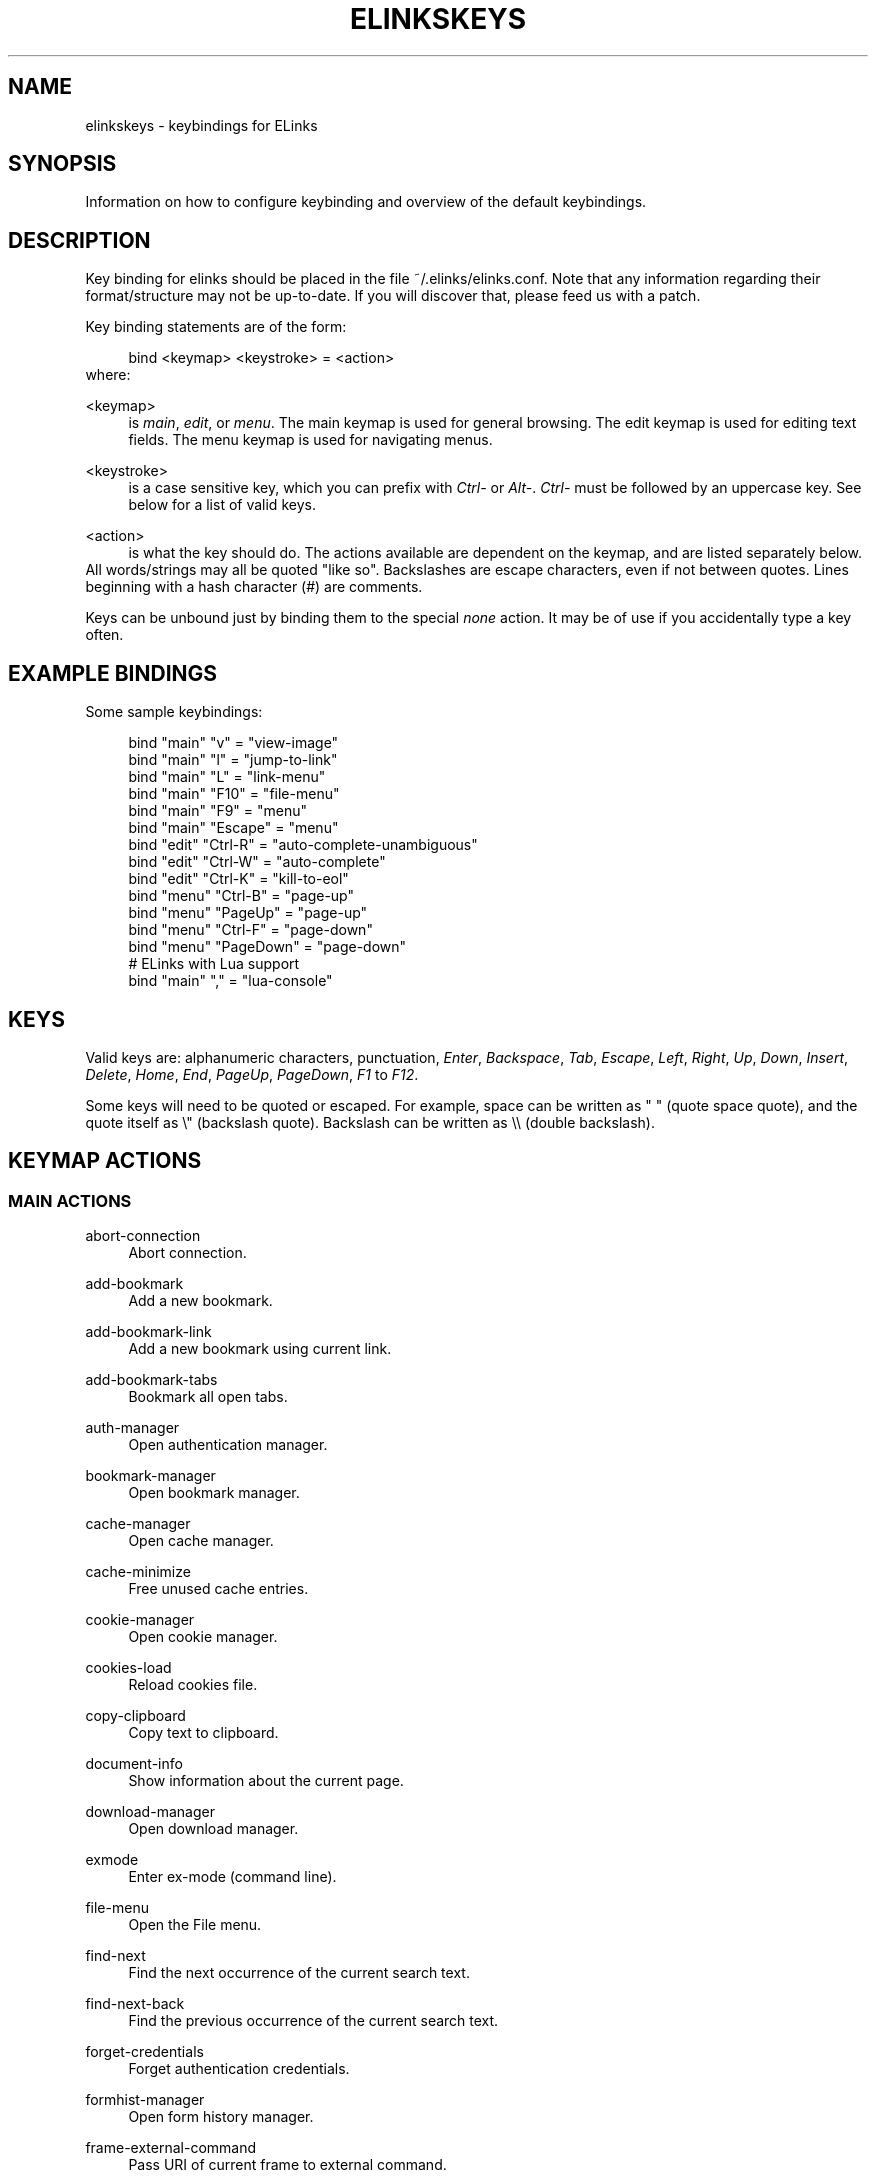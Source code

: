 .\"     Title: elinkskeys
.\"    Author: 
.\" Generator: DocBook XSL Stylesheets v1.72.0 <http://docbook.sf.net/>
.\"      Date: 03/03/2008
.\"    Manual: ELinks keybindings
.\"    Source: ELinks 0.11.4rc0.GIT
.\"
.TH "ELINKSKEYS" "5" "03/03/2008" "ELinks 0.11.4rc0.GIT" "ELinks keybindings"
.\" disable hyphenation
.nh
.\" disable justification (adjust text to left margin only)
.ad l
.SH "NAME"
elinkskeys \- keybindings for ELinks
.SH "SYNOPSIS"
Information on how to configure keybinding and overview of the default keybindings.
.sp
.SH "DESCRIPTION"
Key binding for elinks should be placed in the file ~/.elinks/elinks.conf. Note that any information regarding their format/structure may not be up\-to\-date. If you will discover that, please feed us with a patch.
.sp
Key binding statements are of the form:
.sp
.sp
.RS 4
.nf
bind <keymap> <keystroke> = <action>
.fi
.RE
where:
.sp
.PP
<keymap>
.RS 4
is
\fImain\fR,
\fIedit\fR, or
\fImenu\fR. The main keymap is used for general browsing. The edit keymap is used for editing text fields. The menu keymap is used for navigating menus.
.RE
.PP
<keystroke>
.RS 4
is a case sensitive key, which you can prefix with
\fICtrl\-\fR
or
\fIAlt\-\fR.
\fICtrl\-\fR
must be followed by an uppercase key. See below for a list of valid keys.
.RE
.PP
<action>
.RS 4
is what the key should do. The actions available are dependent on the keymap, and are listed separately below.
.RE
All words/strings may all be quoted "like so". Backslashes are escape characters, even if not between quotes. Lines beginning with a hash character (#) are comments.
.sp
Keys can be unbound just by binding them to the special \fInone\fR action. It may be of use if you accidentally type a key often.
.sp
.SH "EXAMPLE BINDINGS"
Some sample keybindings:
.sp
.sp
.RS 4
.nf
bind "main" "v" = "view\-image"
bind "main" "l" = "jump\-to\-link"
bind "main" "L" = "link\-menu"
bind "main" "F10" = "file\-menu"
bind "main" "F9" = "menu"
bind "main" "Escape" = "menu"
bind "edit" "Ctrl\-R" = "auto\-complete\-unambiguous"
bind "edit" "Ctrl\-W" = "auto\-complete"
bind "edit" "Ctrl\-K" = "kill\-to\-eol"
bind "menu" "Ctrl\-B" = "page\-up"
bind "menu" "PageUp" = "page\-up"
bind "menu" "Ctrl\-F" = "page\-down"
bind "menu" "PageDown" = "page\-down"
# ELinks with Lua support
bind "main" "," = "lua\-console"
.fi
.RE
.SH "KEYS"
Valid keys are: alphanumeric characters, punctuation, \fIEnter\fR, \fIBackspace\fR, \fITab\fR, \fIEscape\fR, \fILeft\fR, \fIRight\fR, \fIUp\fR, \fIDown\fR, \fIInsert\fR, \fIDelete\fR, \fIHome\fR, \fIEnd\fR, \fIPageUp\fR, \fIPageDown\fR, \fIF1\fR to \fIF12\fR.
.sp
Some keys will need to be quoted or escaped. For example, space can be written as " " (quote space quote), and the quote itself as \e" (backslash quote). Backslash can be written as \e\e (double backslash).
.sp
.SH "KEYMAP ACTIONS"
.SS "MAIN ACTIONS"
.PP
abort\-connection
.RS 4
Abort connection.
.RE
.PP
add\-bookmark
.RS 4
Add a new bookmark.
.RE
.PP
add\-bookmark\-link
.RS 4
Add a new bookmark using current link.
.RE
.PP
add\-bookmark\-tabs
.RS 4
Bookmark all open tabs.
.RE
.PP
auth\-manager
.RS 4
Open authentication manager.
.RE
.PP
bookmark\-manager
.RS 4
Open bookmark manager.
.RE
.PP
cache\-manager
.RS 4
Open cache manager.
.RE
.PP
cache\-minimize
.RS 4
Free unused cache entries.
.RE
.PP
cookie\-manager
.RS 4
Open cookie manager.
.RE
.PP
cookies\-load
.RS 4
Reload cookies file.
.RE
.PP
copy\-clipboard
.RS 4
Copy text to clipboard.
.RE
.PP
document\-info
.RS 4
Show information about the current page.
.RE
.PP
download\-manager
.RS 4
Open download manager.
.RE
.PP
exmode
.RS 4
Enter ex\-mode (command line).
.RE
.PP
file\-menu
.RS 4
Open the File menu.
.RE
.PP
find\-next
.RS 4
Find the next occurrence of the current search text.
.RE
.PP
find\-next\-back
.RS 4
Find the previous occurrence of the current search text.
.RE
.PP
forget\-credentials
.RS 4
Forget authentication credentials.
.RE
.PP
formhist\-manager
.RS 4
Open form history manager.
.RE
.PP
frame\-external\-command
.RS 4
Pass URI of current frame to external command.
.RE
.PP
frame\-maximize
.RS 4
Maximize the current frame.
.RE
.PP
frame\-next
.RS 4
Move to the next frame.
.RE
.PP
frame\-prev
.RS 4
Move to the previous frame.
.RE
.PP
goto\-url
.RS 4
Open "Go to URL" dialog box.
.RE
.PP
goto\-url\-current
.RS 4
Open "Go to URL" dialog box containing the current URL.
.RE
.PP
goto\-url\-current\-link
.RS 4
Open "Go to URL" dialog box containing the current link URL.
.RE
.PP
goto\-url\-home
.RS 4
Go to the homepage.
.RE
.PP
header\-info
.RS 4
Show information about the current page protocol headers.
.RE
.PP
history\-manager
.RS 4
Open history manager.
.RE
.PP
history\-move\-back
.RS 4
Return to the previous document in history.
.RE
.PP
history\-move\-forward
.RS 4
Go forward in history.
.RE
.PP
jump\-to\-link
.RS 4
Jump to link.
.RE
.PP
keybinding\-manager
.RS 4
Open keybinding manager.
.RE
.PP
kill\-backgrounded\-connections
.RS 4
Kill all backgrounded connections.
.RE
.PP
link\-download
.RS 4
Download the current link.
.RE
.PP
link\-download\-image
.RS 4
Download the current image.
.RE
.PP
link\-download\-resume
.RS 4
Attempt to resume download of the current link.
.RE
.PP
link\-external\-command
.RS 4
Pass URI of current link to external command.
.RE
.PP
link\-follow
.RS 4
Follow the current link.
.RE
.PP
link\-follow\-reload
.RS 4
Follow the current link, forcing reload of the target.
.RE
.PP
link\-menu
.RS 4
Open the link context menu.
.RE
.PP
link\-form\-menu
.RS 4
Open the form fields menu.
.RE
.PP
lua\-console
.RS 4
Open a Lua console.
.RE
.PP
mark\-goto
.RS 4
Go at a specified mark.
.RE
.PP
mark\-set
.RS 4
Set a mark.
.RE
.PP
menu
.RS 4
Activate the menu.
.RE
.PP
move\-cursor\-down
.RS 4
Move cursor down.
.RE
.PP
move\-cursor\-left
.RS 4
Move cursor left.
.RE
.PP
move\-cursor\-right
.RS 4
Move cursor right.
.RE
.PP
move\-cursor\-up
.RS 4
Move cursor up.
.RE
.PP
move\-document\-end
.RS 4
Move to the end of the document.
.RE
.PP
move\-document\-start
.RS 4
Move to the start of the document.
.RE
.PP
move\-link\-down
.RS 4
Move one link down.
.RE
.PP
move\-link\-left
.RS 4
Move one link left.
.RE
.PP
move\-link\-next
.RS 4
Move to the next link.
.RE
.PP
move\-link\-prev
.RS 4
Move to the previous link.
.RE
.PP
move\-link\-right
.RS 4
Move one link right.
.RE
.PP
move\-link\-up
.RS 4
Move one link up.
.RE
.PP
move\-page\-down
.RS 4
Move downwards by a page.
.RE
.PP
move\-page\-up
.RS 4
Move upwards by a page.
.RE
.PP
open\-link\-in\-new\-tab
.RS 4
Open the current link in a new tab.
.RE
.PP
open\-link\-in\-new\-tab\-in\-background
.RS 4
Open the current link in a new tab in the background.
.RE
.PP
open\-link\-in\-new\-window
.RS 4
Open the current link in a new window.
.RE
.PP
open\-new\-tab
.RS 4
Open a new tab.
.RE
.PP
open\-new\-tab\-in\-background
.RS 4
Open a new tab in the background.
.RE
.PP
open\-new\-window
.RS 4
Open a new window.
.RE
.PP
open\-os\-shell
.RS 4
Open an OS shell.
.RE
.PP
options\-manager
.RS 4
Open options manager.
.RE
.PP
quit
.RS 4
Open a quit confirmation dialog box.
.RE
.PP
really\-quit
.RS 4
Quit without confirmation.
.RE
.PP
redraw
.RS 4
Redraw the terminal.
.RE
.PP
reload
.RS 4
Reload the current page.
.RE
.PP
rerender
.RS 4
Re\-render the current page.
.RE
.PP
reset\-form
.RS 4
Reset form items to their initial values.
.RE
.PP
resource\-info
.RS 4
Show information about the currently used resources.
.RE
.PP
save\-as
.RS 4
Save the current document in source form.
.RE
.PP
save\-formatted
.RS 4
Save the current document in formatted form.
.RE
.PP
save\-options
.RS 4
Save options.
.RE
.PP
save\-url\-as
.RS 4
Save URL as.
.RE
.PP
scroll\-down
.RS 4
Scroll down.
.RE
.PP
scroll\-left
.RS 4
Scroll left.
.RE
.PP
scroll\-right
.RS 4
Scroll right.
.RE
.PP
scroll\-up
.RS 4
Scroll up.
.RE
.PP
search
.RS 4
Search for a text pattern.
.RE
.PP
search\-back
.RS 4
Search backwards for a text pattern.
.RE
.PP
search\-typeahead
.RS 4
Search link text by typing ahead.
.RE
.PP
search\-typeahead\-link
.RS 4
Search link text by typing ahead.
.RE
.PP
search\-typeahead\-text
.RS 4
Search document text by typing ahead.
.RE
.PP
search\-typeahead\-text\-back
.RS 4
Search document text backwards by typing ahead.
.RE
.PP
show\-term\-options
.RS 4
Show terminal options dialog.
.RE
.PP
submit\-form
.RS 4
Submit form.
.RE
.PP
submit\-form\-reload
.RS 4
Submit form and reload.
.RE
.PP
tab\-close
.RS 4
Close tab.
.RE
.PP
tab\-close\-all\-but\-current
.RS 4
Close all tabs but the current one.
.RE
.PP
tab\-external\-command
.RS 4
Pass URI of current tab to external command.
.RE
.PP
tab\-menu
.RS 4
Open the tab menu.
.RE
.PP
tab\-move\-left
.RS 4
Move the current tab to the left.
.RE
.PP
tab\-move\-right
.RS 4
Move the current tab to the right.
.RE
.PP
tab\-next
.RS 4
Next tab.
.RE
.PP
tab\-prev
.RS 4
Previous tab.
.RE
.PP
terminal\-resize
.RS 4
Open the terminal resize dialog.
.RE
.PP
toggle\-css
.RS 4
Toggle rendering of page using CSS.
.RE
.PP
toggle\-display\-images
.RS 4
Toggle displaying of links to images.
.RE
.PP
toggle\-display\-tables
.RS 4
Toggle rendering of tables.
.RE
.PP
toggle\-document\-colors
.RS 4
Toggle usage of document specific colors.
.RE
.PP
toggle\-html\-plain
.RS 4
Toggle rendering page as HTML / plain text.
.RE
.PP
toggle\-mouse
.RS 4
Toggle mouse handling.
.RE
.PP
toggle\-numbered\-links
.RS 4
Toggle displaying of links numbers.
.RE
.PP
toggle\-plain\-compress\-empty\-lines
.RS 4
Toggle plain renderer compression of empty lines.
.RE
.PP
toggle\-wrap\-text
.RS 4
Toggle wrapping of text.
.RE
.PP
view\-image
.RS 4
View the current image.
.RE
.SS "EDIT ACTIONS"
.PP
auto\-complete
.RS 4
Attempt to auto\-complete the input.
.RE
.PP
auto\-complete\-file
.RS 4
Attempt to auto\-complete a local file.
.RE
.PP
auto\-complete\-unambiguous
.RS 4
Attempt to unambiguously auto\-complete the input.
.RE
.PP
backspace
.RS 4
Delete character in front of the cursor.
.RE
.PP
beginning\-of\-buffer
.RS 4
Go to the first line of the buffer.
.RE
.PP
cancel
.RS 4
Cancel current state.
.RE
.PP
copy\-clipboard
.RS 4
Copy text to clipboard.
.RE
.PP
cut\-clipboard
.RS 4
Cut text to clipboard.
.RE
.PP
delete
.RS 4
Delete character under cursor.
.RE
.PP
down
.RS 4
Move cursor downwards.
.RE
.PP
end
.RS 4
Go to the end of the page/line.
.RE
.PP
end\-of\-buffer
.RS 4
Go to the last line of the buffer.
.RE
.PP
enter
.RS 4
Follow the current link.
.RE
.PP
home
.RS 4
Go to the start of the page/line.
.RE
.PP
kill\-to\-bol
.RS 4
Delete to beginning of line.
.RE
.PP
kill\-to\-eol
.RS 4
Delete to end of line.
.RE
.PP
left
.RS 4
Move the cursor left.
.RE
.PP
next\-item
.RS 4
Move to the next item.
.RE
.PP
open\-external
.RS 4
Open in external editor.
.RE
.PP
paste\-clipboard
.RS 4
Paste text from the clipboard.
.RE
.PP
previous\-item
.RS 4
Move to the previous item.
.RE
.PP
redraw
.RS 4
Redraw the terminal.
.RE
.PP
right
.RS 4
Move the cursor right.
.RE
.PP
search\-toggle\-regex
.RS 4
Toggle regex matching (type\-ahead searching).
.RE
.PP
up
.RS 4
Move cursor upwards.
.RE
.SS "MENU ACTIONS"
.PP
cancel
.RS 4
Cancel current state.
.RE
.PP
delete
.RS 4
Delete character under cursor.
.RE
.PP
down
.RS 4
Move cursor downwards.
.RE
.PP
end
.RS 4
Go to the end of the page/line.
.RE
.PP
enter
.RS 4
Follow the current link.
.RE
.PP
expand
.RS 4
Expand item.
.RE
.PP
home
.RS 4
Go to the start of the page/line.
.RE
.PP
left
.RS 4
Move the cursor left.
.RE
.PP
mark\-item
.RS 4
Mark item.
.RE
.PP
next\-item
.RS 4
Move to the next item.
.RE
.PP
page\-down
.RS 4
Move downwards by a page.
.RE
.PP
page\-up
.RS 4
Move upwards by a page.
.RE
.PP
previous\-item
.RS 4
Move to the previous item.
.RE
.PP
redraw
.RS 4
Redraw the terminal.
.RE
.PP
right
.RS 4
Move the cursor right.
.RE
.PP
search
.RS 4
Search for a text pattern.
.RE
.PP
select
.RS 4
Select current highlighted item.
.RE
.PP
unexpand
.RS 4
Collapse item.
.RE
.PP
up
.RS 4
Move cursor upwards.
.RE
.SH "DEFAULT BINDINGS"
The default bindings are shown below. Any bindings in ~/.elinks/elinks.conf will override these.
.sp
.SS "MAIN KEYS"
.PP
\fISpace\fR
.RS 4
Move downwards by a page (\fImove\-page\-down\fR)
.RE
.PP
\fI"#"\fR
.RS 4
Search link text by typing ahead (\fIsearch\-typeahead\fR)
.RE
.PP
\fI"%"\fR
.RS 4
Toggle usage of document specific colors (\fItoggle\-document\-colors\fR)
.RE
.PP
\fI"*"\fR
.RS 4
Toggle displaying of links to images (\fItoggle\-display\-images\fR)
.RE
.PP
\fI","\fR
.RS 4
Open a Lua console (\fIlua\-console\fR)
.RE
.PP
\fI"."\fR
.RS 4
Toggle displaying of links numbers (\fItoggle\-numbered\-links\fR)
.RE
.PP
\fI"/"\fR
.RS 4
Search for a text pattern (\fIsearch\fR)
.RE
.PP
\fI":"\fR
.RS 4
Enter ex\-mode (command line) (\fIexmode\fR)
.RE
.PP
\fI"<"\fR
.RS 4
Previous tab (\fItab\-prev\fR)
.RE
.PP
\fIAlt\-"<"\fR
.RS 4
Move the current tab to the left (\fItab\-move\-left\fR)
.RE
.PP
\fI"="\fR
.RS 4
Show information about the current page (\fIdocument\-info\fR)
.RE
.PP
\fI">"\fR
.RS 4
Next tab (\fItab\-next\fR)
.RE
.PP
\fIAlt\-">"\fR
.RS 4
Move the current tab to the right (\fItab\-move\-right\fR)
.RE
.PP
\fI"?"\fR
.RS 4
Search backwards for a text pattern (\fIsearch\-back\fR)
.RE
.PP
\fI"A"\fR
.RS 4
Add a new bookmark using current link (\fIadd\-bookmark\-link\fR)
.RE
.PP
\fICtrl\-"A"\fR
.RS 4
Move to the start of the document (\fImove\-document\-start\fR)
.RE
.PP
\fICtrl\-"B"\fR
.RS 4
Move upwards by a page (\fImove\-page\-up\fR)
.RE
.PP
\fI"C"\fR
.RS 4
Open cache manager (\fIcache\-manager\fR)
.RE
.PP
\fI"D"\fR
.RS 4
Open download manager (\fIdownload\-manager\fR)
.RE
.PP
\fI"E"\fR
.RS 4
Open \e"Go to URL\e" dialog box containing the current link URL (\fIgoto\-url\-current\-link\fR)
.RE
.PP
\fICtrl\-"E"\fR
.RS 4
Move to the end of the document (\fImove\-document\-end\fR)
.RE
.PP
\fI"F"\fR
.RS 4
Open form history manager (\fIformhist\-manager\fR)
.RE
.PP
\fICtrl\-"F"\fR
.RS 4
Move downwards by a page (\fImove\-page\-down\fR)
.RE
.PP
\fI"G"\fR
.RS 4
Open \e"Go to URL\e" dialog box containing the current URL (\fIgoto\-url\-current\fR)
.RE
.PP
\fI"H"\fR
.RS 4
Go to the homepage (\fIgoto\-url\-home\fR)
.RE
.PP
\fI"K"\fR
.RS 4
Open cookie manager (\fIcookie\-manager\fR)
.RE
.PP
\fICtrl\-"K"\fR
.RS 4
Reload cookies file (\fIcookies\-load\fR)
.RE
.PP
\fI"L"\fR
.RS 4
Open the link context menu (\fIlink\-menu\fR)
.RE
.PP
\fICtrl\-"L"\fR
.RS 4
Redraw the terminal (\fIredraw\fR)
.RE
.PP
\fI"N"\fR
.RS 4
Find the previous occurrence of the current search text (\fIfind\-next\-back\fR)
.RE
.PP
\fICtrl\-"N"\fR
.RS 4
Scroll down (\fIscroll\-down\fR)
.RE
.PP
\fICtrl\-"P"\fR
.RS 4
Scroll up (\fIscroll\-up\fR)
.RE
.PP
\fI"Q"\fR
.RS 4
Quit without confirmation (\fIreally\-quit\fR)
.RE
.PP
\fICtrl\-"R"\fR
.RS 4
Reload the current page (\fIreload\fR)
.RE
.PP
\fI"T"\fR
.RS 4
Open the current link in a new tab in the background (\fIopen\-link\-in\-new\-tab\-in\-background\fR)
.RE
.PP
\fI"W"\fR
.RS 4
Toggle wrapping of text (\fItoggle\-wrap\-text\fR)
.RE
.PP
\fI"["\fR
.RS 4
Scroll left (\fIscroll\-left\fR)
.RE
.PP
\fI"'"\fR
.RS 4
Go at a specified mark (\fImark\-goto\fR)
.RE
.PP
\fI"\e"\fR
.RS 4
Toggle rendering page as HTML / plain text (\fItoggle\-html\-plain\fR)
.RE
.PP
\fI"]"\fR
.RS 4
Scroll right (\fIscroll\-right\fR)
.RE
.PP
\fI"a"\fR
.RS 4
Add a new bookmark (\fIadd\-bookmark\fR)
.RE
.PP
\fI"b"\fR
.RS 4
Move upwards by a page (\fImove\-page\-up\fR)
.RE
.PP
\fI"c"\fR
.RS 4
Close tab (\fItab\-close\fR)
.RE
.PP
\fI"d"\fR
.RS 4
Download the current link (\fIlink\-download\fR)
.RE
.PP
\fI"e"\fR
.RS 4
Open the tab menu (\fItab\-menu\fR)
.RE
.PP
\fI"f"\fR
.RS 4
Maximize the current frame (\fIframe\-maximize\fR)
.RE
.PP
\fI"g"\fR
.RS 4
Open \e"Go to URL\e" dialog box (\fIgoto\-url\fR)
.RE
.PP
\fI"h"\fR
.RS 4
Open history manager (\fIhistory\-manager\fR)
.RE
.PP
\fI"k"\fR
.RS 4
Open keybinding manager (\fIkeybinding\-manager\fR)
.RE
.PP
\fI"l"\fR
.RS 4
Jump to link (\fIjump\-to\-link\fR)
.RE
.PP
\fI"m"\fR
.RS 4
Set a mark (\fImark\-set\fR)
.RE
.PP
\fI"n"\fR
.RS 4
Find the next occurrence of the current search text (\fIfind\-next\fR)
.RE
.PP
\fI"o"\fR
.RS 4
Open options manager (\fIoptions\-manager\fR)
.RE
.PP
\fI"q"\fR
.RS 4
Open a quit confirmation dialog box (\fIquit\fR)
.RE
.PP
\fI"r"\fR
.RS 4
Attempt to resume download of the current link (\fIlink\-download\-resume\fR)
.RE
.PP
\fI"s"\fR
.RS 4
Open bookmark manager (\fIbookmark\-manager\fR)
.RE
.PP
\fI"t"\fR
.RS 4
Open a new tab (\fIopen\-new\-tab\fR)
.RE
.PP
\fI"u"\fR
.RS 4
Go forward in history (\fIhistory\-move\-forward\fR)
.RE
.PP
\fI"v"\fR
.RS 4
View the current image (\fIview\-image\fR)
.RE
.PP
\fI"x"\fR
.RS 4
Follow the current link, forcing reload of the target (\fIlink\-follow\-reload\fR)
.RE
.PP
\fI"z"\fR
.RS 4
Abort connection (\fIabort\-connection\fR)
.RE
.PP
\fI"{"\fR
.RS 4
Scroll left (\fIscroll\-left\fR)
.RE
.PP
\fI"|"\fR
.RS 4
Show information about the current page protocol headers (\fIheader\-info\fR)
.RE
.PP
\fI"}"\fR
.RS 4
Scroll right (\fIscroll\-right\fR)
.RE
.PP
\fIDelete\fR
.RS 4
Scroll down (\fIscroll\-down\fR)
.RE
.PP
\fIDown\fR
.RS 4
Move to the next link (\fImove\-link\-next\fR)
.RE
.PP
\fIEnd\fR
.RS 4
Move to the end of the document (\fImove\-document\-end\fR)
.RE
.PP
\fIEnter\fR
.RS 4
Follow the current link (\fIlink\-follow\fR)
.RE
.PP
\fICtrl\-Enter\fR
.RS 4
Follow the current link, forcing reload of the target (\fIlink\-follow\-reload\fR)
.RE
.PP
\fIEscape\fR
.RS 4
Activate the menu (\fImenu\fR)
.RE
.PP
\fIF10\fR
.RS 4
Open the File menu (\fIfile\-menu\fR)
.RE
.PP
\fIF9\fR
.RS 4
Activate the menu (\fImenu\fR)
.RE
.PP
\fIHome\fR
.RS 4
Move to the start of the document (\fImove\-document\-start\fR)
.RE
.PP
\fIInsert\fR
.RS 4
Scroll up (\fIscroll\-up\fR)
.RE
.PP
\fICtrl\-Insert\fR
.RS 4
Copy text to clipboard (\fIcopy\-clipboard\fR)
.RE
.PP
\fILeft\fR
.RS 4
Return to the previous document in history (\fIhistory\-move\-back\fR)
.RE
.PP
\fIPageDown\fR
.RS 4
Move downwards by a page (\fImove\-page\-down\fR)
.RE
.PP
\fIPageUp\fR
.RS 4
Move upwards by a page (\fImove\-page\-up\fR)
.RE
.PP
\fIRight\fR
.RS 4
Follow the current link (\fIlink\-follow\fR)
.RE
.PP
\fICtrl\-Right\fR
.RS 4
Follow the current link, forcing reload of the target (\fIlink\-follow\-reload\fR)
.RE
.PP
\fITab\fR
.RS 4
Move to the next frame (\fIframe\-next\fR)
.RE
.PP
\fIAlt\-Tab\fR
.RS 4
Move to the previous frame (\fIframe\-prev\fR)
.RE
.PP
\fIShift\-Tab\fR
.RS 4
Move to the previous frame (\fIframe\-prev\fR)
.RE
.PP
\fIUp\fR
.RS 4
Move to the previous link (\fImove\-link\-prev\fR)
.RE
.SS "EDIT KEYS"
.PP
\fIAlt\-"<"\fR
.RS 4
Go to the first line of the buffer (\fIbeginning\-of\-buffer\fR)
.RE
.PP
\fIAlt\-">"\fR
.RS 4
Go to the last line of the buffer (\fIend\-of\-buffer\fR)
.RE
.PP
\fICtrl\-"A"\fR
.RS 4
Go to the start of the page/line (\fIhome\fR)
.RE
.PP
\fICtrl\-"D"\fR
.RS 4
Delete character under cursor (\fIdelete\fR)
.RE
.PP
\fICtrl\-"E"\fR
.RS 4
Go to the end of the page/line (\fIend\fR)
.RE
.PP
\fICtrl\-"H"\fR
.RS 4
Delete character in front of the cursor (\fIbackspace\fR)
.RE
.PP
\fICtrl\-"K"\fR
.RS 4
Delete to end of line (\fIkill\-to\-eol\fR)
.RE
.PP
\fICtrl\-"L"\fR
.RS 4
Redraw the terminal (\fIredraw\fR)
.RE
.PP
\fIAlt\-"r"\fR
.RS 4
Toggle regex matching (type\-ahead searching) (\fIsearch\-toggle\-regex\fR)
.RE
.PP
\fICtrl\-"F"\fR
.RS 4
Attempt to auto\-complete a local file (\fIauto\-complete\-file\fR)
.RE
.PP
\fICtrl\-"R"\fR
.RS 4
Attempt to unambiguously auto\-complete the input (\fIauto\-complete\-unambiguous\fR)
.RE
.PP
\fICtrl\-"T"\fR
.RS 4
Open in external editor (\fIopen\-external\fR)
.RE
.PP
\fICtrl\-"U"\fR
.RS 4
Delete to beginning of line (\fIkill\-to\-bol\fR)
.RE
.PP
\fICtrl\-"V"\fR
.RS 4
Paste text from the clipboard (\fIpaste\-clipboard\fR)
.RE
.PP
\fICtrl\-"W"\fR
.RS 4
Attempt to auto\-complete the input (\fIauto\-complete\fR)
.RE
.PP
\fICtrl\-"X"\fR
.RS 4
Cut text to clipboard (\fIcut\-clipboard\fR)
.RE
.PP
\fIBackspace\fR
.RS 4
Delete character in front of the cursor (\fIbackspace\fR)
.RE
.PP
\fIDelete\fR
.RS 4
Delete character under cursor (\fIdelete\fR)
.RE
.PP
\fIDown\fR
.RS 4
Move cursor downwards (\fIdown\fR)
.RE
.PP
\fIEnd\fR
.RS 4
Go to the end of the page/line (\fIend\fR)
.RE
.PP
\fIEnter\fR
.RS 4
Follow the current link (\fIenter\fR)
.RE
.PP
\fIEscape\fR
.RS 4
Cancel current state (\fIcancel\fR)
.RE
.PP
\fIF4\fR
.RS 4
Open in external editor (\fIopen\-external\fR)
.RE
.PP
\fIHome\fR
.RS 4
Go to the start of the page/line (\fIhome\fR)
.RE
.PP
\fICtrl\-Insert\fR
.RS 4
Copy text to clipboard (\fIcopy\-clipboard\fR)
.RE
.PP
\fILeft\fR
.RS 4
Move the cursor left (\fIleft\fR)
.RE
.PP
\fIRight\fR
.RS 4
Move the cursor right (\fIright\fR)
.RE
.PP
\fITab\fR
.RS 4
Move to the next item (\fInext\-item\fR)
.RE
.PP
\fIAlt\-Tab\fR
.RS 4
Move to the previous item (\fIprevious\-item\fR)
.RE
.PP
\fIShift\-Tab\fR
.RS 4
Move to the previous item (\fIprevious\-item\fR)
.RE
.PP
\fIUp\fR
.RS 4
Move cursor upwards (\fIup\fR)
.RE
.SS "MENU KEYS"
.PP
\fISpace\fR
.RS 4
Select current highlighted item (\fIselect\fR)
.RE
.PP
\fI"*"\fR
.RS 4
Mark item (\fImark\-item\fR)
.RE
.PP
\fI"+"\fR
.RS 4
Expand item (\fIexpand\fR)
.RE
.PP
\fI"\-"\fR
.RS 4
Collapse item (\fIunexpand\fR)
.RE
.PP
\fI"/"\fR
.RS 4
Search for a text pattern (\fIsearch\fR)
.RE
.PP
\fI"="\fR
.RS 4
Expand item (\fIexpand\fR)
.RE
.PP
\fICtrl\-"A"\fR
.RS 4
Go to the start of the page/line (\fIhome\fR)
.RE
.PP
\fICtrl\-"B"\fR
.RS 4
Move upwards by a page (\fIpage\-up\fR)
.RE
.PP
\fICtrl\-"E"\fR
.RS 4
Go to the end of the page/line (\fIend\fR)
.RE
.PP
\fICtrl\-"F"\fR
.RS 4
Move downwards by a page (\fIpage\-down\fR)
.RE
.PP
\fICtrl\-"L"\fR
.RS 4
Redraw the terminal (\fIredraw\fR)
.RE
.PP
\fICtrl\-"N"\fR
.RS 4
Move cursor downwards (\fIdown\fR)
.RE
.PP
\fICtrl\-"P"\fR
.RS 4
Move cursor upwards (\fIup\fR)
.RE
.PP
\fIAlt\-"V"\fR
.RS 4
Move upwards by a page (\fIpage\-up\fR)
.RE
.PP
\fICtrl\-"V"\fR
.RS 4
Move downwards by a page (\fIpage\-down\fR)
.RE
.PP
\fI"["\fR
.RS 4
Expand item (\fIexpand\fR)
.RE
.PP
\fI"]"\fR
.RS 4
Collapse item (\fIunexpand\fR)
.RE
.PP
\fI"_"\fR
.RS 4
Collapse item (\fIunexpand\fR)
.RE
.PP
\fIDelete\fR
.RS 4
Delete character under cursor (\fIdelete\fR)
.RE
.PP
\fIDown\fR
.RS 4
Move cursor downwards (\fIdown\fR)
.RE
.PP
\fIEnd\fR
.RS 4
Go to the end of the page/line (\fIend\fR)
.RE
.PP
\fIEnter\fR
.RS 4
Follow the current link (\fIenter\fR)
.RE
.PP
\fIEscape\fR
.RS 4
Cancel current state (\fIcancel\fR)
.RE
.PP
\fIHome\fR
.RS 4
Go to the start of the page/line (\fIhome\fR)
.RE
.PP
\fIInsert\fR
.RS 4
Mark item (\fImark\-item\fR)
.RE
.PP
\fILeft\fR
.RS 4
Move the cursor left (\fIleft\fR)
.RE
.PP
\fIPageDown\fR
.RS 4
Move downwards by a page (\fIpage\-down\fR)
.RE
.PP
\fIPageUp\fR
.RS 4
Move upwards by a page (\fIpage\-up\fR)
.RE
.PP
\fIRight\fR
.RS 4
Move the cursor right (\fIright\fR)
.RE
.PP
\fITab\fR
.RS 4
Move to the next item (\fInext\-item\fR)
.RE
.PP
\fIAlt\-Tab\fR
.RS 4
Move to the previous item (\fIprevious\-item\fR)
.RE
.PP
\fIShift\-Tab\fR
.RS 4
Move to the previous item (\fIprevious\-item\fR)
.RE
.PP
\fIUp\fR
.RS 4
Move cursor upwards (\fIup\fR)
.RE
.SH "AUTHOR"
This manual page was finally written by Peter Wang (one and a half years after writing the binding code), using excerpts by David Mediavilla. You can thank Petr Baudis for the subtle requests for documentation. Updated by Zas. Moved to asciidoc format and cleaned up by Jonas Fonseca.
.sp
.SH "SEE ALSO"
\fBelinks\fR(1), \fBelinks.conf\fR(5)
.sp
